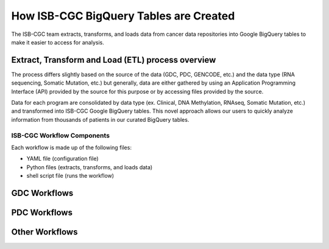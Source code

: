 How ISB-CGC BigQuery Tables are Created 
=======================================

The ISB-CGC team extracts, transforms, and loads data from cancer data repositories into Google BigQuery tables to make it easier to access for analysis.

Extract, Transform and Load (ETL)  process overview
---------------------------------------------------

The process differs slightly based on the source of the data (GDC, PDC, GENCODE, etc.) and the data type (RNA sequencing, Somatic Mutation, etc.) but generally, 
data are either gathered by using an Application Programming Interface (API) provided by the source for this purpose or by accessing files provided by the source.

Data for each program are consolidated by data type (ex. Clinical, DNA Methylation, RNAseq, Somatic Mutation, etc.) and transformed into ISB-CGC Google BigQuery tables. 
This novel approach allows our users to quickly analyze information from thousands of patients in our curated BigQuery tables.

ISB-CGC Workflow Components
+++++++++++++++++++++++++++

Each workflow is made up of the following files:

- YAML file (configuration file)
- Python files (extracts, transforms, and loads data)
- shell script file (runs the workflow)

GDC Workflows
-------------



PDC Workflows
-------------


Other Workflows
---------------
